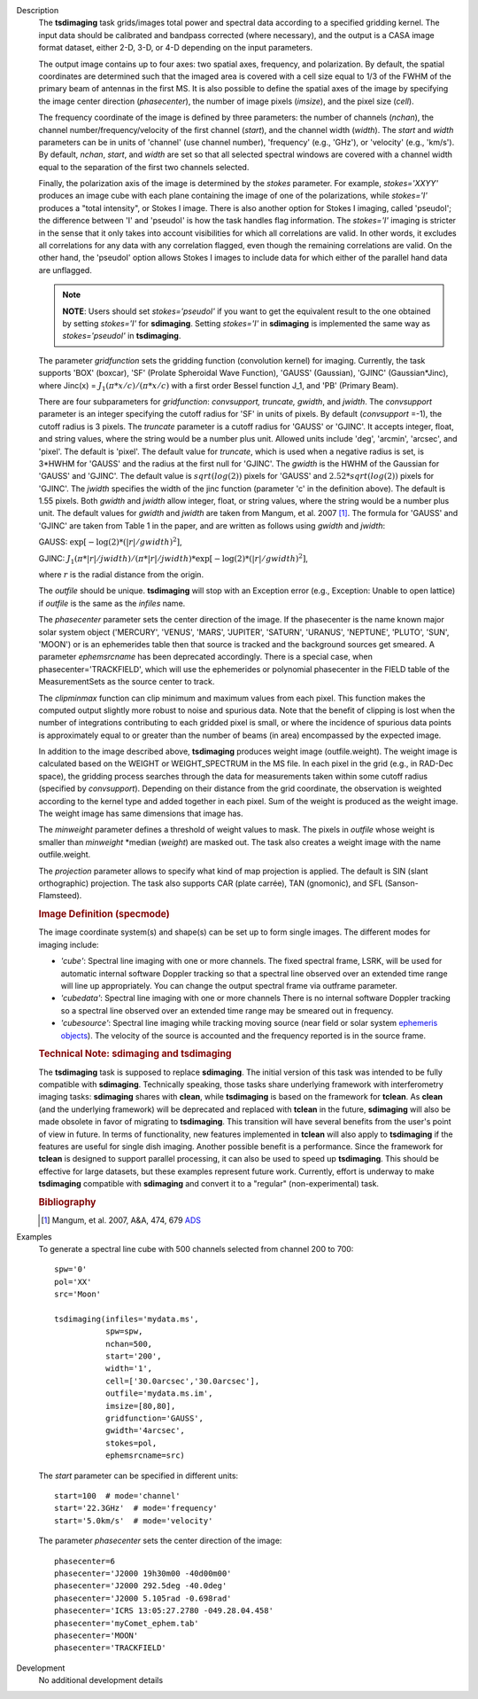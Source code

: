 

.. _Description:

Description
   The **tsdimaging** task grids/images total power and spectral data
   according to a specified gridding kernel. The input data should be
   calibrated and bandpass corrected (where necessary), and the
   output is a CASA image format dataset, either 2-D, 3-D, or 4-D
   depending on the input parameters.

   The output image contains up to four axes: two spatial axes,
   frequency, and polarization. By default, the spatial coordinates
   are determined such that the imaged area is covered with a cell
   size equal to 1/3 of the FWHM of the primary beam of antennas in
   the first MS. It is also possible to define the spatial axes of
   the image by specifying the image center direction
   (*phasecenter*), the number of image pixels (*imsize*), and the
   pixel size (*cell*).

   The frequency coordinate of the image is defined by three
   parameters: the number of channels (*nchan*), the channel
   number/frequency/velocity of the first channel (*start*), and the
   channel width (*width*). The *start* and *width* parameters can be
   in units of 'channel' (use channel number), 'frequency' (e.g.,
   'GHz'), or 'velocity' (e.g., 'km/s'). By default, *nchan*,
   *start*, and *width* are set so that all selected spectral windows
   are covered with a channel width equal to the separation of the
   first two channels selected.

   Finally, the polarization axis of the image is determined by the
   *stokes* parameter. For example, *stokes='XXYY'* produces an image
   cube with each plane containing the image of one of the
   polarizations, while *stokes='I'* produces a "total intensity", or
   Stokes I image. There is also another option for Stokes I imaging,
   called 'pseudoI'; the difference between 'I' and 'pseudoI' is how
   the task handles flag information. The *stokes='I'* imaging is
   stricter in the sense that it only takes into account visibilities
   for which all correlations are valid. In other words, it excludes
   all correlations for any data with any correlation flagged, even
   though the remaining correlations are valid. On the other hand,
   the 'pseudoI' option allows Stokes I images to include data for
   which either of the parallel hand data are unflagged.

   .. note:: **NOTE**: Users should set *stokes='pseudoI'* if you want to
      get the equivalent result to the one obtained by setting
      *stokes='I'* for **sdimaging**. Setting *stokes='I'* in
      **sdimaging** is implemented the same way as *stokes='pseudoI'*
      in **tsdimaging**.

   The parameter *gridfunction* sets the gridding function
   (convolution kernel) for imaging. Currently, the task supports
   'BOX' (boxcar), 'SF' (Prolate Spheroidal Wave Function), 'GAUSS'
   (Gaussian), 'GJINC' (Gaussian*Jinc), where Jinc(x) =
   :math:`J_1(π*x/c)/(π*x/c)` with a first order Bessel function J_1,
   and 'PB' (Primary Beam).

   There are four subparameters for *gridfunction*: *convsupport,
   truncate, gwidth*, and *jwidth*. The *convsupport* parameter is an
   integer specifying the cutoff radius for 'SF' in units of pixels.
   By default (*convsupport* =-1), the cutoff radius is 3 pixels.
   The *truncate* parameter is a cutoff radius for 'GAUSS' or
   'GJINC'. It accepts integer, float, and string values, where the
   string would be a number plus unit. Allowed units include 'deg',
   'arcmin', 'arcsec', and 'pixel'. The default is 'pixel'. The
   default value for *truncate*, which is used when a negative radius
   is set, is 3*HWHM for 'GAUSS' and the radius at the first null for
   'GJINC'. The *gwidth* is the HWHM of the Gaussian for 'GAUSS' and
   'GJINC'. The default value is :math:`sqrt(log(2))` pixels for
   'GAUSS' and :math:`2.52*sqrt(log(2))` pixels for 'GJINC'. The
   *jwidth* specifies the width of the jinc function (parameter 'c'
   in the definition above). The default is 1.55 pixels. Both
   *gwidth* and *jwidth* allow integer, float, or string values,
   where the string would be a number plus unit. The default values
   for *gwidth* and *jwidth* are taken from Mangum, et al. 2007
   [1]_. The formula for 'GAUSS' and 'GJINC' are taken
   from Table 1 in the paper, and are written as follows using
   *gwidth* and *jwidth*:

   GAUSS: :math:`\exp[-\log(2)*(|r|/gwidth)^2]`,

   GJINC:
   :math:`J_1(π*|r|/jwidth)/(π*|r|/jwidth)* \exp[-\log(2)*(|r|/gwidth)^2]`,

   where :math:`r` is the radial distance from the origin.

   The *outfile* should be unique. **tsdimaging** will stop with an
   Exception error (e.g., Exception: Unable to open lattice) if
   *outfile* is the same as the *infiles* name.

   The *phasecenter* parameter sets the center direction of the
   image. If the phasecenter is the name known major solar system
   object ('MERCURY', 'VENUS', 'MARS', 'JUPITER', 'SATURN', 'URANUS',
   'NEPTUNE', 'PLUTO', 'SUN', 'MOON') or is an ephemerides table then
   that source is tracked and the background sources get smeared. A
   parameter *ephemsrcname* has been deprecated accordingly. There is
   a special case, when phasecenter='TRACKFIELD', which will use the
   ephemerides or polynomial phasecenter in the FIELD table of the
   MeasurementSets as the source center to track.

   The *clipminmax* function can clip minimum and maximum values from
   each pixel. This function makes the computed output slightly more
   robust to noise and spurious data. Note that the benefit of
   clipping is lost when the number of integrations contributing to
   each gridded pixel is small, or where the incidence of spurious
   data points is approximately equal to or greater than the number
   of beams (in area) encompassed by the expected image.

   In addition to the image described above, **tsdimaging** produces 
   weight image (outfile.weight). The weight image is calculated 
   based on the WEIGHT or WEIGHT_SPECTRUM in the MS file. 
   In each pixel in the grid (e.g., in RAD-Dec space), the gridding process 
   searches through the data for measurements taken within some cutoff radius 
   (specified by *convsupport*). Depending on their distance from the grid 
   coordinate, the observation is weighted according to the kernel type 
   and added together in each pixel. Sum of the weight is produced as 
   the weight image. The weight image has same dimensions that image has.

   The *minweight* parameter defines a threshold of weight values to
   mask. The pixels in *outfile* whose weight is smaller than
   *minweight* \*median (*weight*) are masked out. The task also
   creates a weight image with the name outfile.weight.

   The *projection* parameter allows to specify what kind of map
   projection is applied. The default is SIN (slant orthographic)
   projection. The task also supports CAR (plate carrée), TAN
   (gnomonic), and SFL (Sanson-Flamsteed).

   .. rubric:: Image Definition (specmode)

   The image coordinate system(s) and shape(s) can be set up to form
   single images. The different modes for imaging include:

   -  *'cube'*: Spectral line imaging with one or more channels. The
      fixed spectral frame, LSRK, will be used for automatic internal
      software Doppler tracking so that a spectral line observed over
      an extended time range will line up appropriately. You can
      change the output spectral frame via outframe parameter.
   -  *'cubedata'*: Spectral line imaging with one or more channels
      There is no internal software Doppler tracking so a spectral
      line observed over an extended time range may be smeared out in
      frequency.
   -  *'cubesource'*: Spectral line imaging while tracking moving
      source (near field or solar system `ephemeris
      objects <../../notebooks/ephemeris_data.ipynb>`__).
      The velocity of the source is accounted and the frequency
      reported is in the source frame.

   .. rubric:: Technical Note: sdimaging and tsdimaging

   The **tsdimaging** task is supposed to replace **sdimaging**. The
   initial version of this task was intended to be fully compatible
   with **sdimaging**. Technically speaking, those tasks share
   underlying framework with interferometry imaging
   tasks: **sdimaging** shares with **clean**, while **tsdimaging**
   is based on the framework for **tclean**. As **clean** (and the
   underlying framework) will be deprecated and replaced with
   **tclean** in the future, **sdimaging** will also be made
   obsolete in favor of migrating to **tsdimaging**. This transition
   will have several benefits from the user's point of view in
   future. In terms of functionality, new features implemented in
   **tclean** will also apply to **tsdimaging** if the features are
   useful for single dish imaging. Another possible benefit is a
   performance. Since the framework for **tclean** is designed to
   support parallel processing, it can also be used to speed up
   **tsdimaging**. This should be effective for large datasets, but
   these examples represent future work. Currently, effort is
   underway to make **tsdimaging** compatible with **sdimaging** and
   convert it to a "regular" (non-experimental) task.

   .. rubric:: Bibliography

   .. [1] Mangum, et al. 2007, A&A, 474, 679 `ADS <https://ui.adsabs.harvard.edu/abs/2007A%26A...474..679M/abstract>`__


.. _Examples:

Examples
   To generate a spectral line cube with 500 channels selected from
   channel 200 to 700:

   ::

      spw='0'
      pol='XX'
      src='Moon'

      tsdimaging(infiles='mydata.ms',
                 spw=spw,
                 nchan=500,
                 start='200',
                 width='1',
                 cell=['30.0arcsec','30.0arcsec'],
                 outfile='mydata.ms.im',
                 imsize=[80,80],
                 gridfunction='GAUSS',
                 gwidth='4arcsec',
                 stokes=pol,
                 ephemsrcname=src)


   The *start* parameter can be specified in different units:

   ::

      start=100  # mode='channel'
      start='22.3GHz'  # mode='frequency'
      start='5.0km/s'  # mode='velocity'


   The parameter *phasecenter* sets the center direction of the
   image:

   ::

      phasecenter=6
      phasecenter='J2000 19h30m00 -40d00m00'
      phasecenter='J2000 292.5deg -40.0deg'
      phasecenter='J2000 5.105rad -0.698rad'
      phasecenter='ICRS 13:05:27.2780 -049.28.04.458'
      phasecenter='myComet_ephem.tab'
      phasecenter='MOON'
      phasecenter='TRACKFIELD'


.. _Development:

Development
   No additional development details

